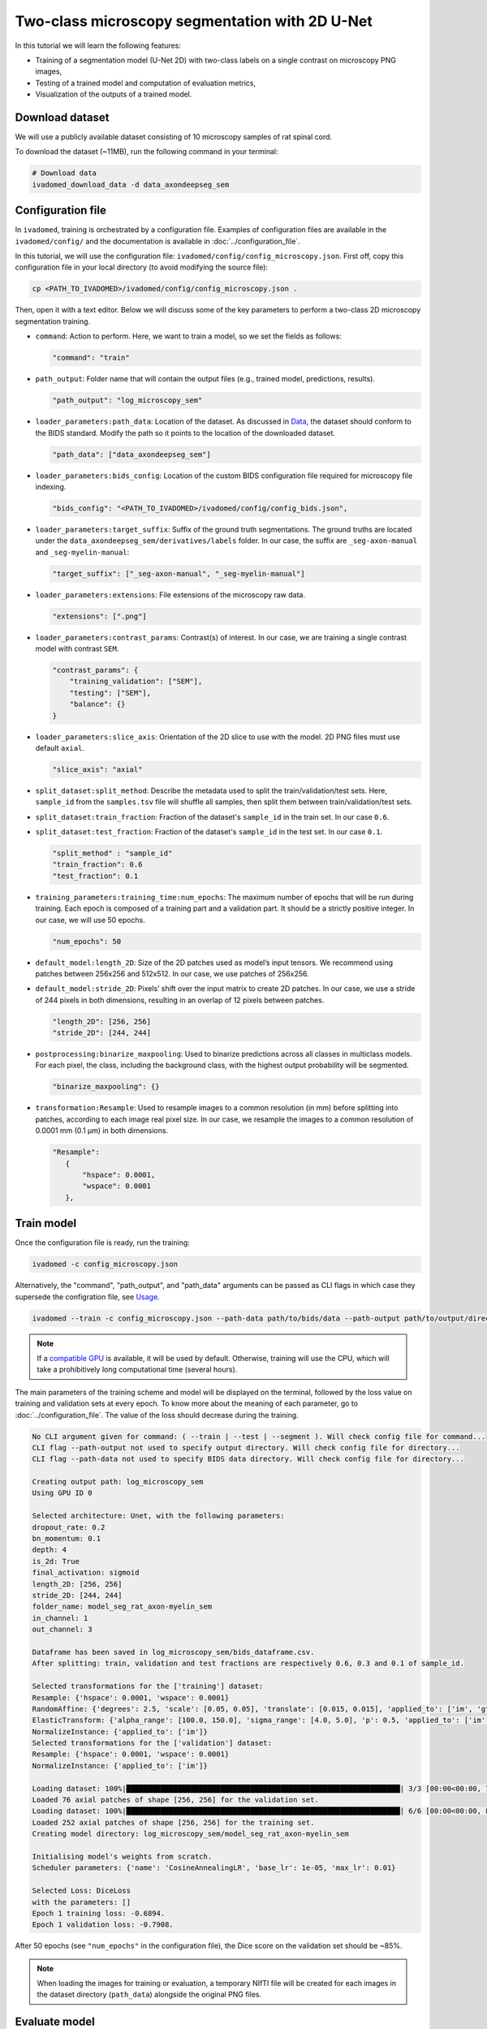 Two-class microscopy segmentation with 2D U-Net
===============================================

In this tutorial we will learn the following features:

- Training of a segmentation model (U-Net 2D) with two-class labels on a single contrast on microscopy PNG images,

- Testing of a trained model and computation of evaluation metrics,

- Visualization of the outputs of a trained model.

Download dataset
----------------

We will use a publicly available dataset consisting of 10 microscopy samples of rat spinal cord.

To download the dataset (~11MB), run the following command in your terminal:

.. code-block:: bash

   # Download data
   ivadomed_download_data -d data_axondeepseg_sem

Configuration file
------------------

In ``ivadomed``, training is orchestrated by a configuration file. Examples of configuration files are available in
the ``ivadomed/config/`` and the documentation is available in :doc:`../configuration_file`.

In this tutorial, we will use the configuration file: ``ivadomed/config/config_microscopy.json``.
First off, copy this configuration file in your local directory (to avoid modifying the source file):

.. code-block:: bash

   cp <PATH_TO_IVADOMED>/ivadomed/config/config_microscopy.json .

Then, open it with a text editor.
Below we will discuss some of the key parameters to perform a two-class 2D
microscopy segmentation training.

- ``command``: Action to perform. Here, we want to train a model, so we set the fields as follows:

  .. code-block:: xml

     "command": "train"

- ``path_output``: Folder name that will contain the output files (e.g., trained model, predictions, results).

  .. code-block:: xml

     "path_output": "log_microscopy_sem"

- ``loader_parameters:path_data``: Location of the dataset. As discussed in `Data <../data.html>`__, the dataset
  should conform to the BIDS standard. Modify the path so it points to the location of the downloaded dataset.

  .. code-block:: xml

     "path_data": ["data_axondeepseg_sem"]

- ``loader_parameters:bids_config``: Location of the custom BIDS configuration file required for microscopy
  file indexing.

  .. code-block:: xml

     "bids_config": "<PATH_TO_IVADOMED>/ivadomed/config/config_bids.json",

- ``loader_parameters:target_suffix``: Suffix of the ground truth segmentations. The ground truths are located
  under the ``data_axondeepseg_sem/derivatives/labels`` folder. In our case, the suffix are ``_seg-axon-manual``
  and ``_seg-myelin-manual``:

  .. code-block:: xml

     "target_suffix": ["_seg-axon-manual", "_seg-myelin-manual"]

- ``loader_parameters:extensions``: File extensions of the microscopy raw data.

  .. code-block:: xml

     "extensions": [".png"]

- ``loader_parameters:contrast_params``: Contrast(s) of interest. In our case, we are training a single contrast model
  with contrast ``SEM``.

  .. code-block:: xml

     "contrast_params": {
         "training_validation": ["SEM"],
         "testing": ["SEM"],
         "balance": {}
     }

- ``loader_parameters:slice_axis``: Orientation of the 2D slice to use with the model.
  2D PNG files must use default ``axial``.

  .. code-block:: xml

     "slice_axis": "axial"

- ``split_dataset:split_method``: Describe the metadata used to split the train/validation/test sets.
  Here, ``sample_id`` from the ``samples.tsv`` file will shuffle all samples, then split them between
  train/validation/test sets.
- ``split_dataset:train_fraction``: Fraction of the dataset's ``sample_id`` in the train set. In our case ``0.6``.
- ``split_dataset:test_fraction``: Fraction of the dataset's ``sample_id`` in the test set. In our case ``0.1``.

  .. code-block:: xml

      "split_method" : "sample_id"
      "train_fraction": 0.6
      "test_fraction": 0.1

- ``training_parameters:training_time:num_epochs``: The maximum number of epochs that will be run during training. Each epoch is composed
  of a training part and a validation part. It should be a strictly positive integer. In our case, we will use
  50 epochs.

  .. code-block:: xml

     "num_epochs": 50

- ``default_model:length_2D``: Size of the 2D patches used as model’s input tensors. We recommend using patches
  between 256x256 and 512x512. In our case, we use patches of 256x256.
- ``default_model:stride_2D``: Pixels’ shift over the input matrix to create 2D patches. In our case, we use
  a stride of 244 pixels in both dimensions, resulting in an overlap of 12 pixels between patches.

  .. code-block:: xml

     "length_2D": [256, 256]
     "stride_2D": [244, 244]

- ``postprocessing:binarize_maxpooling``: Used to binarize predictions across all classes in multiclass models. For each pixel, the class, including the background class, with the highest output probability will be segmented.

  .. code-block:: xml

      "binarize_maxpooling": {}

- ``transformation:Resample``: Used to resample images to a common resolution (in mm) before splitting into patches,
  according to each image real pixel size. In our case, we resample the images to a common resolution of 0.0001 mm
  (0.1 μm) in both dimensions.

  .. code-block:: xml

     "Resample":
        {
            "hspace": 0.0001,
            "wspace": 0.0001
        },


Train model
-----------

Once the configuration file is ready, run the training:

.. code-block:: bash

   ivadomed -c config_microscopy.json

Alternatively, the "command", "path_output", and "path_data" arguments can be passed as CLI flags
in which case they supersede the configration file, see `Usage <../usage.html>`__.

.. code-block:: bash

   ivadomed --train -c config_microscopy.json --path-data path/to/bids/data --path-output path/to/output/directory

.. note::

   If a `compatible GPU <https://pytorch.org/get-started/locally/>`_ is available, it will be used by default.
   Otherwise, training will use the CPU, which will take a prohibitively long computational time (several hours).

The main parameters of the training scheme and model will be displayed on the terminal, followed by the loss value
on training and validation sets at every epoch. To know more about the meaning of each parameter, go to
:doc:`../configuration_file`. The value of the loss should decrease during the training.

.. code-block:: console

   No CLI argument given for command: ( --train | --test | --segment ). Will check config file for command...
   CLI flag --path-output not used to specify output directory. Will check config file for directory...
   CLI flag --path-data not used to specify BIDS data directory. Will check config file for directory...

   Creating output path: log_microscopy_sem
   Using GPU ID 0

   Selected architecture: Unet, with the following parameters:
   dropout_rate: 0.2
   bn_momentum: 0.1
   depth: 4
   is_2d: True
   final_activation: sigmoid
   length_2D: [256, 256]
   stride_2D: [244, 244]
   folder_name: model_seg_rat_axon-myelin_sem
   in_channel: 1
   out_channel: 3

   Dataframe has been saved in log_microscopy_sem/bids_dataframe.csv.
   After splitting: train, validation and test fractions are respectively 0.6, 0.3 and 0.1 of sample_id.

   Selected transformations for the ['training'] dataset:
   Resample: {'hspace': 0.0001, 'wspace': 0.0001}
   RandomAffine: {'degrees': 2.5, 'scale': [0.05, 0.05], 'translate': [0.015, 0.015], 'applied_to': ['im', 'gt']}
   ElasticTransform: {'alpha_range': [100.0, 150.0], 'sigma_range': [4.0, 5.0], 'p': 0.5, 'applied_to': ['im', 'gt']}
   NormalizeInstance: {'applied_to': ['im']}
   Selected transformations for the ['validation'] dataset:
   Resample: {'hspace': 0.0001, 'wspace': 0.0001}
   NormalizeInstance: {'applied_to': ['im']}

   Loading dataset: 100%|████████████████████████████████████████████████████████████████| 3/3 [00:00<00:00, 738.48it/s]
   Loaded 76 axial patches of shape [256, 256] for the validation set.
   Loading dataset: 100%|████████████████████████████████████████████████████████████████| 6/6 [00:00<00:00, 829.21it/s]
   Loaded 252 axial patches of shape [256, 256] for the training set.
   Creating model directory: log_microscopy_sem/model_seg_rat_axon-myelin_sem

   Initialising model's weights from scratch.
   Scheduler parameters: {'name': 'CosineAnnealingLR', 'base_lr': 1e-05, 'max_lr': 0.01}

   Selected Loss: DiceLoss
   with the parameters: []
   Epoch 1 training loss: -0.6894.
   Epoch 1 validation loss: -0.7908.

After 50 epochs (see ``"num_epochs"`` in the configuration file), the Dice score on the validation set should be ~85%.

.. note::

   When loading the images for training or evaluation, a temporary NIfTI file will be created for each images in the
   dataset directory (``path_data``) alongside the original PNG files.

Evaluate model
--------------

To test the trained model on the testing sub-dataset and compute evaluation metrics, run:

.. code-block:: bash

   ivadomed -c config_microscopy.json --test

If you prefer to use config files over CLI flags, set "command" to the following in you config file:

.. code-block:: xml

   "command": "test"

Then run:

.. code-block:: bash

   ivadomed -c config_microscopy.json

The model's parameters will be displayed in the terminal, followed by a preview of the results for each image.
The resulting segmentations are saved for each image in the ``<PATH_TO_OUT_DIR>/pred_masks`` while a CSV file,
saved in ``<PATH_TO_OUT_DIR>/results_eval/evaluation_3Dmetrics.csv``, contains all the evaluation metrics.
For more details on the evaluation metrics, see :mod:`ivadomed.metrics`.

.. code-block:: console

   CLI flag --path-output not used to specify output directory. Will check config file for directory...
   CLI flag --path-data not used to specify BIDS data directory. Will check config file for directory...

   Output path already exists: log_microscopy_sem
   Using GPU ID 0

   Selected architecture: Unet, with the following parameters:
   dropout_rate: 0.2
   bn_momentum: 0.1
   depth: 4
   is_2d: True
   final_activation: sigmoid
   length_2D: [256, 256]
   stride_2D: [244, 244]
   folder_name: model_seg_rat_axon-myelin_sem
   in_channel: 1
   out_channel: 3

   Dataframe has been saved in log_microscopy_sem/bids_dataframe.csv.
   After splitting: train, validation and test fractions are respectively 0.6, 0.3 and 0.1 of sample_id.

   Selected transformations for the ['testing'] dataset:
   Resample: {'hspace': 0.0001, 'wspace': 0.0001}
   NormalizeInstance: {'applied_to': ['im']}

   Loading dataset: 100%|████████████████████████████████████████████████████████████████| 1/1 [00:00<00:00, 413.48it/s]
   Loaded 16 axial patches of shape [256, 256] for the testing set.
   Loading model: log_microscopy_sem/best_model.pt

   Inference - Iteration 0: 100%|████████████████████████████████████████████████████████████████| 4/4 [00:01<00:00,  2.89it/s]
   Lossy conversion from float64 to uint8. Range [0, 1]. Convert image to uint8 prior to saving to suppress this warning.
   Lossy conversion from float64 to uint8. Range [0, 1]. Convert image to uint8 prior to saving to suppress this warning.
   {'dice_score': 0.8381376827003003, 'multi_class_dice_score': 0.8422281034034607, 'precision_score': 0.8342335786851753,
   'recall_score': 0.8420784999205466, 'specificity_score': 0.9456594910680598, 'intersection_over_union': 0.7213743575471384,
   'accuracy_score': 0.9202670087814067, 'hausdorff_score': 0.0}

   Run Evaluation on log_microscopy_sem/pred_masks

   Evaluation: 100%|████████████████████████████████████████████████████████████████| 1/1 [00:13<00:00, 13.56s/it]
   Lossy conversion from float64 to uint8. Range [0.0, 3.0]. Convert image to uint8 prior to saving to suppress this warning.
   Lossy conversion from float64 to uint8. Range [0.0, 3.0]. Convert image to uint8 prior to saving to suppress this warning.
                                avd_class0  avd_class1  dice_class0  dice_class1  ...  vol_gt_class0  vol_gt_class1  vol_pred_class0  vol_pred_class1
   image_id
   sub-rat3_sample-data9_SEM    0.082771    0.082971    0.868964     0.815492     ...  1.256960e-07   1.574890e-07   1.152920e-07     1.705560e-07

   [1 rows x 26 columns]

The test image segmentations are stored in ``<PATH_TO_OUT_DIR>/pred_masks/`` in PNG format and have the same name as
the input image with the suffix ``<class-index>_pred.png``. In our case: ``sub-rat3_sample-data9_SEM_class-0_pred.png`` and
``sub-rat3_sample-data9_SEM_class-1_pred.png`` for axons and myelin respectively (in the same order as ``target_suffix``).
A temporary NIfTI files containing the predictions for both classes with the suffix ``_pred.nii.gz`` will also be
present.

After the training for 50 epochs, the segmentations should be similar to the one presented in the following image.
The ground truth segmentations and predictions of the axons and myelin are presented in blue and red respectively for
``sub-rat3_sample-data9_SEM``):

.. image:: https://raw.githubusercontent.com/ivadomed/doc-figures/main/tutorials/two_classes_microscopy_seg_2d_unet/axon_myelin_predictions.png
   :align: center
